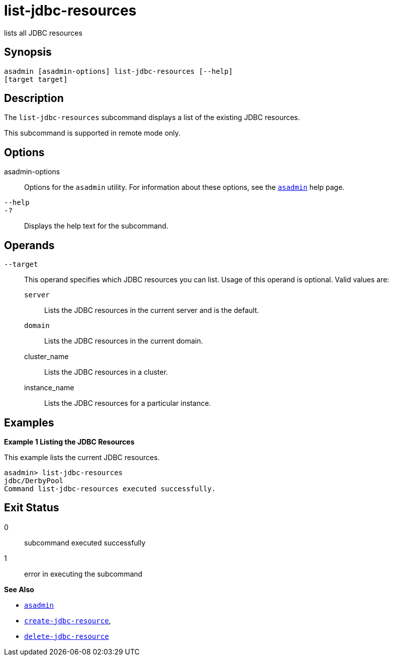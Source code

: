 [[list-jdbc-resources]]
= list-jdbc-resources

lists all JDBC resources

[[synopsis]]
== Synopsis

[source,shell]
----
asadmin [asadmin-options] list-jdbc-resources [--help] 
[target target]
----

[[description]]
== Description

The `list-jdbc-resources` subcommand displays a list of the existing JDBC resources.

This subcommand is supported in remote mode only.

[[options]]
== Options

asadmin-options::
  Options for the `asadmin` utility. For information about these options, see the xref:asadmin.adoc#asadmin-1m[`asadmin`] help page.
`--help`::
`-?`::
  Displays the help text for the subcommand.

[[operands]]
== Operands

`--target`::
  This operand specifies which JDBC resources you can list. Usage of this operand is optional. Valid values are: +
  `server`;;
    Lists the JDBC resources in the current server and is the default.
  `domain`;;
    Lists the JDBC resources in the current domain.
  cluster_name;;
    Lists the JDBC resources in a cluster.
  instance_name;;
    Lists the JDBC resources for a particular instance.

[[examples]]
== Examples

*Example 1 Listing the JDBC Resources*

This example lists the current JDBC resources.

[source,shell]
----
asadmin> list-jdbc-resources
jdbc/DerbyPool
Command list-jdbc-resources executed successfully.
----

[[exit-status]]
== Exit Status

0::
  subcommand executed successfully
1::
  error in executing the subcommand

*See Also*

* xref:asadmin.adoc#asadmin-1m[`asadmin`]
* xref:create-jdbc-resource.adoc#create-jdbc-resource[`create-jdbc-resource`],
* xref:delete-jdbc-resource.adoc#delete-jdbc-resource[`delete-jdbc-resource`]


